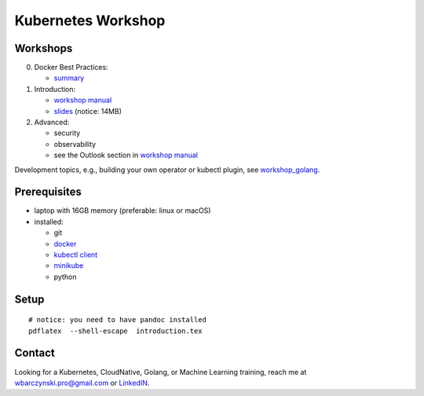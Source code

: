 ===================
Kubernetes Workshop
===================

Workshops
=========

0. Docker Best Practices:

   - `summary <docker/docker.md>`_

1. Introduction:

   - `workshop manual <introduction.pdf>`_
   - `slides <introduction_deck/index.pdf>`_ (notice: 14MB)

2. Advanced:

   - security
   - observability
   - see the Outlook section in `workshop manual <introduction.pdf>`_

Development topics, e.g., building your own operator or kubectl plugin, see `workshop_golang <https://github.com/wojciech12/workshop_golang>`_.

Prerequisites
=============

- laptop with 16GB memory (preferable: linux or macOS)
- installed:
  
  - git
  - `docker <https://docs.docker.com/install/>`_
  - `kubectl client <https://kubernetes.io/docs/tasks/tools/install-kubectl/>`_
  - `minikube <https://minikube.sigs.k8s.io/>`_
  - python

Setup
=====

::

  # notice: you need to have pandoc installed
  pdflatex  --shell-escape  introduction.tex

Contact 
=======

| Looking for a Kubernetes, CloudNative, Golang, or Machine Learning training, reach me at
| wbarczynski.pro@gmail.com or `LinkedIN <https://www.linkedin.com/in/wojciechbarczynski/>`_.
